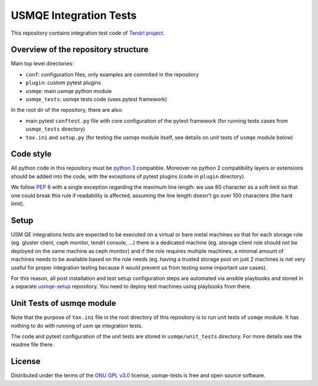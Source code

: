 =========================
 USMQE Integration Tests
=========================

This repository contains integration test code of `Tendrl project`_.

Overview of the repository structure
------------------------------------

Main top level directories:

* ``conf``: configuration files, only examples are commited in the repository
* ``plugin``: custom pytest plugins
* ``usmqe``: main usmqe python module
* ``usmqe_tests``: usmqe tests code (uses pytest framework)

In the root dir of the repository, there are also:

* main pytest ``conftest.py`` file with core configuration of the pytest
  framework (for running tests cases from ``usmqe_tests`` directory)
* ``tox.ini`` and ``setup.py`` (for testing the usmqe module itself, see
  details on unit tests of ``usmqe`` module below)


Code style
----------

All python code in this repository must be `python 3`_ compatible. Moreover
no python 2 compatibility layers or extensions should be added into the
code, with the exceptions of pytest plugins (code in ``plugin`` directory).

We follow `PEP 8`_ with a single exception regarding the maximum line
length: we use 80 character as a soft limit so that one could break this
rule if readability is affected, assuming the line length doesn't go over
100 characters (the hard limit).


Setup
-----

USM QE integrations tests are expected to be executed on a virtual or bare
metal machines so that for each storage role (eg. gluster client, ceph monitor,
tendrl console, ...) there is a dedicated machine (eg. storage client role
should not be deployed on the same machine as ceph monitor) and if the role
requires multiple machines, a minimal amount of machines needs to be available
based on the role needs (eg. having a trusted storage pool on just 2 machines
is not very useful for proper integration testing because it would prevent us
from testing some important use cases).

For this reason, all post installation and test setup configuration steps
are automated via ansible playbooks and stored in a separate `usmqe-setup`_
repository. You need to deploy test machines using playbooks from there.


Unit Tests of usmqe module
--------------------------

Note that the purpose of ``tox.ini`` file in the root directory of this
repository is to run unit tests of ``usmqe`` module. It has nothing to do with
running of usm qe integration tests.

The code and pytest configuration of the unit tests are stored in
``usmqe/unit_tests`` directory. For more details see the readme file there.


License
-------

Distributed under the terms of the `GNU GPL v3.0`_ license,
usmqe-tests is free and open source software.


.. _`GNU GPL v3.0`: http://www.gnu.org/licenses/gpl-3.0.txt
.. _`Tendrl project`: https://github.com/Tendrl/
.. _`usmqe-setup`: https://github.com/Tendrl/usmqe-setup
.. _`PEP 8`: https://www.python.org/dev/peps/pep-0008/
.. _`python 3`: https://docs.python.org/3/whatsnew/3.0.html
